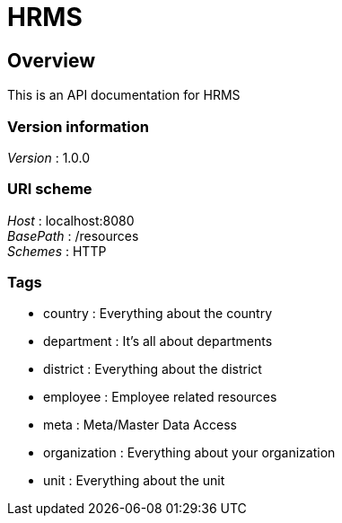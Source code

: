 = HRMS


[[_overview]]
== Overview
This is an API documentation for HRMS


=== Version information
[%hardbreaks]
__Version__ : 1.0.0


=== URI scheme
[%hardbreaks]
__Host__ : localhost:8080
__BasePath__ : /resources
__Schemes__ : HTTP


=== Tags

* country : Everything about the country
* department : It's all about departments
* district : Everything about the district
* employee : Employee related resources
* meta : Meta/Master Data Access
* organization : Everything about your organization
* unit : Everything about the unit



